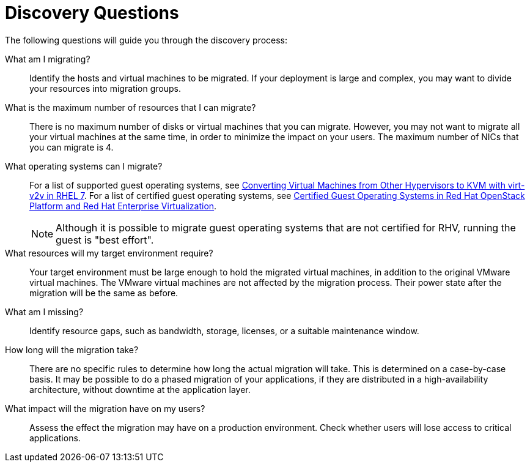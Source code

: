 [id="Discovery_questions"]
= Discovery Questions

The following questions will guide you through the discovery process:

What am I migrating?::
Identify the hosts and virtual machines to be migrated. If your deployment is large and complex, you may want to divide your resources into migration groups.

What is the maximum number of resources that I can migrate?::
There is no maximum number of disks or virtual machines that you can migrate. However, you may not want to migrate all your virtual machines at the same time, in order to minimize the impact on your users. The maximum number of NICs that you can migrate is 4.

What operating systems can I migrate?::
For a list of supported guest operating systems, see link:https://access.redhat.com/articles/1351473[Converting Virtual Machines from Other Hypervisors to KVM with virt-v2v in RHEL 7]. For a list of certified guest operating systems, see link:https://access.redhat.com/articles/973163[Certified Guest Operating Systems in Red Hat OpenStack Platform and Red Hat Enterprise Virtualization].
+
[NOTE]
====
Although it is possible to migrate guest operating systems that are not certified for RHV, running the guest is "best effort".
====

What resources will my target environment require?::
Your target environment must be large enough to hold the migrated virtual machines, in addition to the original VMware virtual machines. The VMware virtual machines are not affected by the migration process. Their power state after the migration will be the same as before.

What am I missing?::
Identify resource gaps, such as bandwidth, storage, licenses, or a suitable maintenance window.

How long will the migration take?::
There are no specific rules to determine how long the actual migration will take. This is determined on a case-by-case basis. It may be possible to do a phased migration of your applications, if they are distributed in a high-availability architecture, without downtime at the application layer.

What impact will the migration have on my users?::
Assess the effect the migration may have on a production environment. Check whether users will lose access to critical applications.
